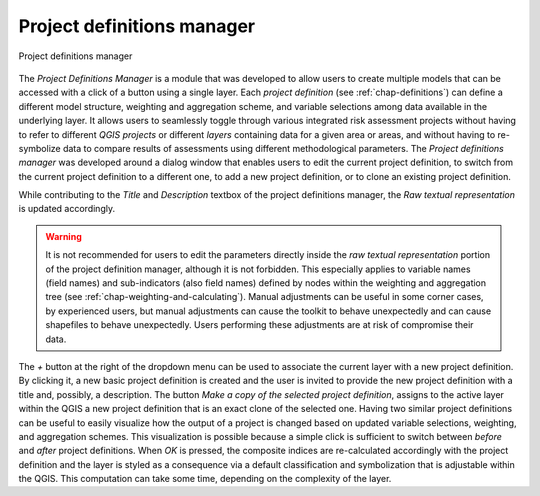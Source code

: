 .. _chap-project-definitions-manager:

===========================
Project definitions manager
===========================

.. _fig-project-definitions-manager:

.. figure:: images/dialogProjectDefinitionManager.png
    :align: center
    :scale: 60%
    
    |icon-project-definitions-manager| Project definitions manager

The *Project Definitions Manager* is a module that was developed to allow users
to create multiple models that can be accessed with a click of a button using a
single layer. Each *project definition* (see :ref:`chap-definitions`) can
define a different model structure, weighting and aggregation scheme, and
variable selections among data available in the underlying layer. It allows
users to seamlessly toggle through various integrated risk assessment projects
without having to refer to different *QGIS projects* or different *layers*
containing data for a given area or areas, and without having to re-symbolize
data to compare results of assessments using different methodological
parameters. The *Project definitions manager* was developed around a dialog
window that enables users to edit the current project definition, to switch
from the current project definition to a different one, to add a new project
definition, or to clone an existing project definition.

While contributing to the *Title* and *Description* textbox of the project
definitions manager, the *Raw textual representation* is updated accordingly.

.. warning::

    It is not recommended for users to edit the parameters directly inside the
    *raw textual representation* portion of the project definition manager,
    although it is not forbidden. This especially applies to variable names
    (field names) and sub-indicators (also field names) defined by nodes within
    the weighting and aggregation tree (see
    :ref:`chap-weighting-and-calculating`). Manual adjustments can be useful in
    some corner cases, by experienced users, but manual adjustments can cause
    the toolkit to behave unexpectedly and can cause shapefiles to behave
    unexpectedly. Users performing these adjustments are at risk of compromise
    their data.

The *+* button at the right of the dropdown menu can be used to associate the
current layer with a new project definition. By clicking it, a new basic
project definition is created and the user is invited to provide the new
project definition with a title and, possibly, a description.  The button *Make
a copy of the selected project definition*, assigns to the active layer within
the QGIS a new project definition that is an exact clone of the selected one.
Having two similar project definitions can be useful to easily visualize how
the output of a project is changed based on updated variable selections,
weighting, and aggregation schemes. This visualization is possible because a
simple click is sufficient to switch between *before* and *after* project
definitions. When *OK* is pressed, the composite indices are re-calculated
accordingly with the project definition and the layer is styled as a
consequence via a default classification and symbolization that is adjustable
within the QGIS. This computation can take some time, depending on the
complexity of the layer.


.. |icon-project-definitions-manager| image:: images/iconProjectDefinitionManager.png
